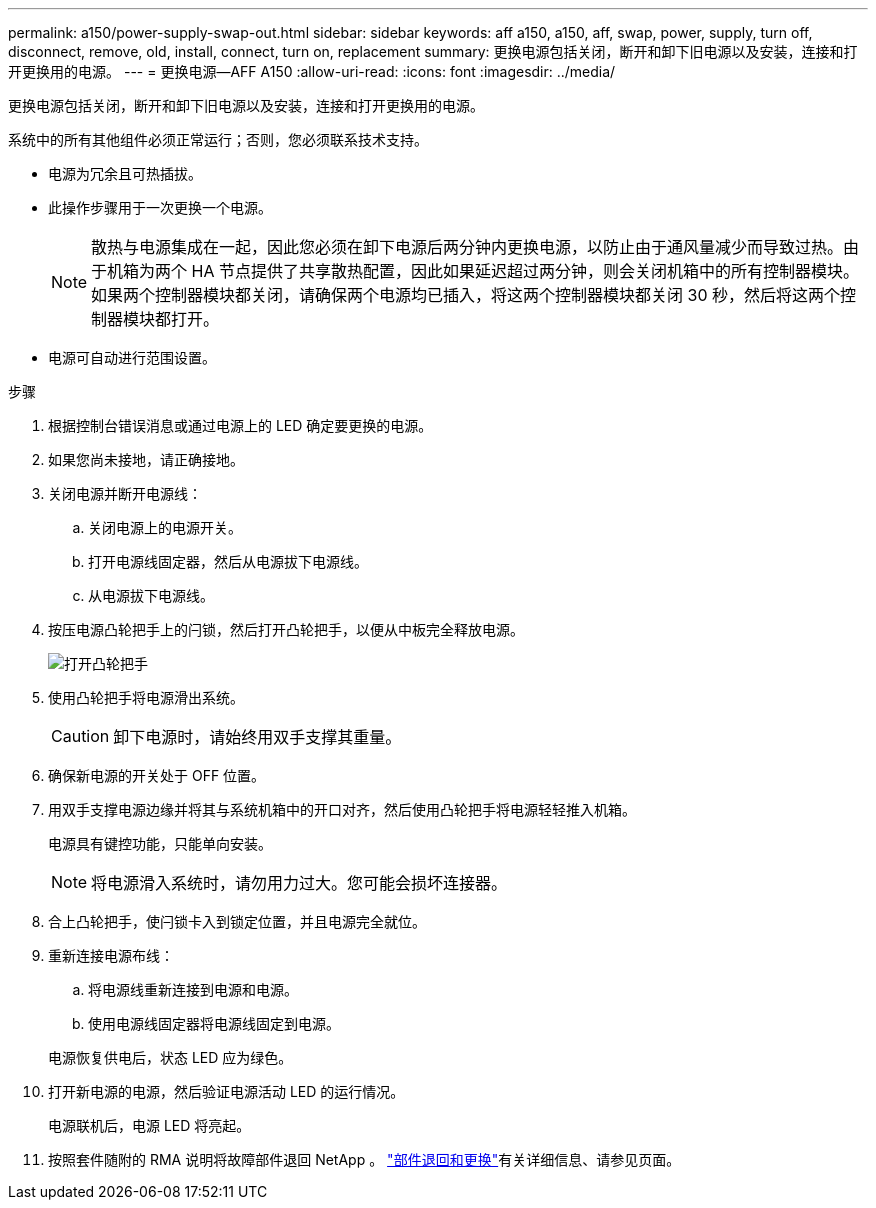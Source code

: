 ---
permalink: a150/power-supply-swap-out.html 
sidebar: sidebar 
keywords: aff a150, a150, aff, swap, power, supply, turn off, disconnect, remove, old, install, connect, turn on, replacement 
summary: 更换电源包括关闭，断开和卸下旧电源以及安装，连接和打开更换用的电源。 
---
= 更换电源—AFF A150
:allow-uri-read: 
:icons: font
:imagesdir: ../media/


[role="lead"]
更换电源包括关闭，断开和卸下旧电源以及安装，连接和打开更换用的电源。

系统中的所有其他组件必须正常运行；否则，您必须联系技术支持。

* 电源为冗余且可热插拔。
* 此操作步骤用于一次更换一个电源。
+

NOTE: 散热与电源集成在一起，因此您必须在卸下电源后两分钟内更换电源，以防止由于通风量减少而导致过热。由于机箱为两个 HA 节点提供了共享散热配置，因此如果延迟超过两分钟，则会关闭机箱中的所有控制器模块。如果两个控制器模块都关闭，请确保两个电源均已插入，将这两个控制器模块都关闭 30 秒，然后将这两个控制器模块都打开。

* 电源可自动进行范围设置。


.步骤
. 根据控制台错误消息或通过电源上的 LED 确定要更换的电源。
. 如果您尚未接地，请正确接地。
. 关闭电源并断开电源线：
+
.. 关闭电源上的电源开关。
.. 打开电源线固定器，然后从电源拔下电源线。
.. 从电源拔下电源线。


. 按压电源凸轮把手上的闩锁，然后打开凸轮把手，以便从中板完全释放电源。
+
image::../media/drw_2600_psu_repl_animated_gif.png[打开凸轮把手]

. 使用凸轮把手将电源滑出系统。
+

CAUTION: 卸下电源时，请始终用双手支撑其重量。

. 确保新电源的开关处于 OFF 位置。
. 用双手支撑电源边缘并将其与系统机箱中的开口对齐，然后使用凸轮把手将电源轻轻推入机箱。
+
电源具有键控功能，只能单向安装。

+

NOTE: 将电源滑入系统时，请勿用力过大。您可能会损坏连接器。

. 合上凸轮把手，使闩锁卡入到锁定位置，并且电源完全就位。
. 重新连接电源布线：
+
.. 将电源线重新连接到电源和电源。
.. 使用电源线固定器将电源线固定到电源。


+
电源恢复供电后，状态 LED 应为绿色。

. 打开新电源的电源，然后验证电源活动 LED 的运行情况。
+
电源联机后，电源 LED 将亮起。

. 按照套件随附的 RMA 说明将故障部件退回 NetApp 。 https://mysupport.netapp.com/site/info/rma["部件退回和更换"^]有关详细信息、请参见页面。

